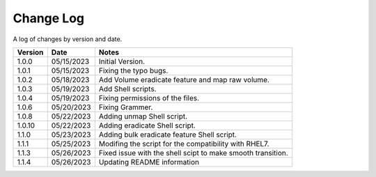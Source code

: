 Change Log
==========

A log of changes by version and date.

======= ========== ======================
Version Date       Notes
======= ========== ======================
1.0.0   05/15/2023 Initial Version.
1.0.1   05/15/2023 Fixing the typo bugs.
1.0.2   05/18/2023 Add Volume eradicate feature and map raw volume.
1.0.3   05/19/2023 Add Shell scripts.
1.0.4   05/19/2023 Fixing permissions of the files.
1.0.6   05/20/2023 Fixing Grammer.
1.0.8   05/22/2023 Adding unmap Shell script.
1.0.10  05/22/2023 Adding eradicate Shell script.
1.1.0   05/23/2023 Adding bulk eradicate feature Shell script.
1.1.1   05/25/2023 Modifing the script for the compatibility with RHEL7.
1.1.3   05/26/2023 Fixed issue with the shell scipt to make smooth transition.
1.1.4   05/26/2023 Updating README information
======= ========== ======================